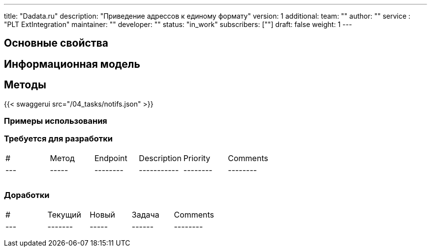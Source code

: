 ---
title: "Dadata.ru"
description: "Приведение адрессов к единому формату"
version: 1
additional:
    team: ""
    author: ""
    service : "PLT ExtIntegration"
    maintainer: ""
    developer: ""
    status: "in_work"
    subscribers: [""]
draft: false
weight: 1
---



== Основные свойства


== Информационная модель

```json

```

== Методы

{{< swaggerui src="/04_tasks/notifs.json" >}}

=== Примеры использования



=== Требуется для разработки

|===
| #   | Метод | Endpoint | Description | Priority | Comments |
| --- | ----- | -------- | ----------- | -------- | -------- |
|     |       |          |             |          |          |
|     |       |          |             |          |          |
|     |       |          |             |          |          |
|===

=== Доработки

|===
| #   | Текущий | Новый | Задача | Comments |
| --- | ------- | ----- | ------ | -------- |
|     |         |       |        |          |
|     |         |       |        |          |
|     |         |       |        |          |
|===